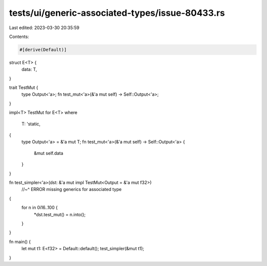tests/ui/generic-associated-types/issue-80433.rs
================================================

Last edited: 2023-03-30 20:35:59

Contents:

.. code-block:: rs

    #[derive(Default)]
struct E<T> {
    data: T,
}

trait TestMut {
    type Output<'a>;
    fn test_mut<'a>(&'a mut self) -> Self::Output<'a>;
}

impl<T> TestMut for E<T>
where
    T: 'static,
{
    type Output<'a> = &'a mut T;
    fn test_mut<'a>(&'a mut self) -> Self::Output<'a> {
        &mut self.data
    }
}

fn test_simpler<'a>(dst: &'a mut impl TestMut<Output = &'a mut f32>)
  //~^ ERROR missing generics for associated type
{
    for n in 0i16..100 {
        *dst.test_mut() = n.into();
    }
}

fn main() {
    let mut t1: E<f32> = Default::default();
    test_simpler(&mut t1);
}


